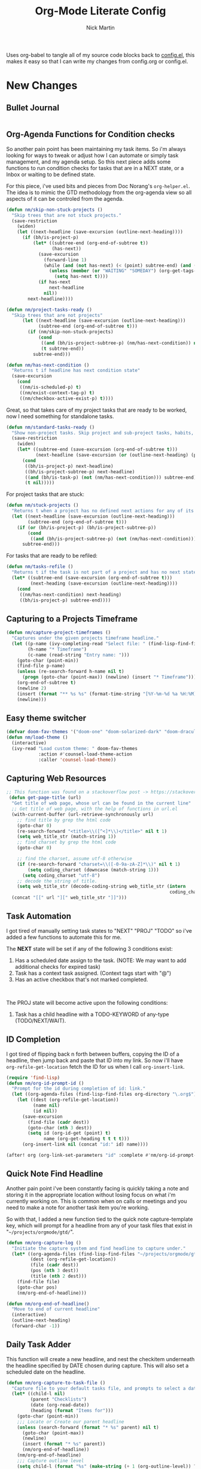 # Created 2021-01-07 Thu 21:59
#+TITLE: Org-Mode Literate Config
#+AUTHOR: Nick Martin
#+EMAIL: nmartin84@gmail.com
#+export_file_name: README

Uses org-babel to tangle all of my source code blocks back to _config.el_, this
makes it easy so that I can write my changes from config.org or config.el.
[[file:attachments/workspace.png]]

* New Changes

** Bullet Journal
#+begin_src emacs-lisp

#+end_src

** Org-Agenda Functions for Condition checks
So another pain point has been maintaining my task items. So i'm always looking
for ways to tweak or adjust how I can automate or simply task management, and my
agenda setup. So this next piece adds some functions to run condition checks for
tasks that are in a NEXT state, or a Inbox or waiting to be defined state.

For this piece, i've used bits and pieces from Doc Norang's ~org-helper.el~. The
idea is to mimic the GTD methodology from the org-agenda view so all aspects of
it can be controled from the agenda.

#+begin_src emacs-lisp
(defun nm/skip-non-stuck-projects ()
  "Skip trees that are not stuck projects."
  (save-restriction
    (widen)
    (let ((next-headline (save-excursion (outline-next-heading))))
      (if (bh/is-project-p)
          (let* ((subtree-end (org-end-of-subtree t))
                 (has-next))
            (save-excursion
              (forward-line 1)
              (while (and (not has-next) (< (point) subtree-end) (and (not (bh/is-project-p)) (nm/has-next-condition)))
                (unless (member (or "WAITING" "SOMEDAY") (org-get-tags-at))
                  (setq has-next t))))
            (if has-next
                next-headline
              nil))
        next-headline))))
#+end_src

#+begin_src emacs-lisp
(defun nm/project-tasks-ready ()
  "Skip trees that are not projects"
      (let ((next-headline (save-excursion (outline-next-heading)))
            (subtree-end (org-end-of-subtree t)))
        (if (nm/skip-non-stuck-projects)
            (cond
             ((and (bh/is-project-subtree-p) (nm/has-next-condition)) nil)
             (t subtree-end))
          subtree-end)))

(defun nm/has-next-condition ()
  "Returns t if headline has next condition state"
  (save-excursion
    (cond
     ((nm/is-scheduled-p) t)
     ((nm/exist-context-tag-p) t)
     ((nm/checkbox-active-exist-p) t))))
#+end_src

Great, so that takes care of my project tasks that are ready to be worked, now I
need something for standalone tasks.
#+begin_src emacs-lisp
(defun nm/standard-tasks-ready ()
  "Show non-project tasks. Skip project and sub-project tasks, habits, and project related tasks."
  (save-restriction
    (widen)
    (let* ((subtree-end (save-excursion (org-end-of-subtree t)))
           (next-headline (save-excursion (or (outline-next-heading) (point-max)))))
      (cond
       ((bh/is-project-p) next-headline)
       ((bh/is-project-subtree-p) next-headline)
       ((and (bh/is-task-p) (not (nm/has-next-condition))) subtree-end)
       (t nil)))))
#+end_src

For project tasks that are stuck:
#+begin_src emacs-lisp
(defun nm/stuck-projects ()
  "Returns t when a project has no defined next actions for any of its subtasks."
  (let ((next-headline (save-excursion (outline-next-heading)))
        (subtree-end (org-end-of-subtree t)))
    (if (or (bh/is-project-p) (bh/is-project-subtree-p))
        (cond
         ((and (bh/is-project-subtree-p) (not (nm/has-next-condition))) nil))
      subtree-end)))
#+end_src

For tasks that are ready to be refiled:
#+begin_src emacs-lisp
(defun nm/tasks-refile ()
  "Returns t if the task is not part of a project and has no next state conditions."
  (let* ((subtree-end (save-excursion (org-end-of-subtree t)))
         (next-heading (save-excursion (outline-next-heading))))
    (cond
     ((nm/has-next-condition) next-heading)
     ((bh/is-project-p) subtree-end))))
#+end_src
** Capturing to a Projects Timeframe
#+begin_src emacs-lisp
(defun nm/capture-project-timeframes ()
  "Captures under the given projects timeframe headline."
  (let ((p-name (ivy-completing-read "Select file: " (find-lisp-find-files "~/projects/orgmode/gtd/" "\.org$")))
        (h-name "* Timeframe")
        (c-name (read-string "Entry name: ")))
    (goto-char (point-min))
    (find-file p-name)
    (unless (re-search-forward h-name nil t)
      (progn (goto-char (point-max)) (newline) (insert "* Timeframe")))
    (org-end-of-subtree t)
    (newline 2)
    (insert (format "** %s %s" (format-time-string "[%Y-%m-%d %a %H:%M]") c-name))
    (newline)))
#+end_src
** Easy theme switcher
#+begin_src emacs-lisp
(defvar doom-fav-themes '("doom-one" "doom-solarized-dark" "doom-dracula" "doom-vibrant" "doom-city-lights" "doom-moonlight" "doom-horizon" "doom-old-hope" "doom-oceanic-next" "doom-monokai-pro" "doom-material" "doom-henna" "doom-gruvbox" "doom-one-light" "doom-gruvbox-light" "doom-solarized-light" "doom-flatwhite" "chocolate"))
(defun nm/load-theme ()
  (interactive)
  (ivy-read "Load custom theme: " doom-fav-themes
            :action #'counsel-load-theme-action
            :caller 'counsel-load-theme))
#+end_src

** Capturing Web Resources
#+begin_src emacs-lisp
;; This function was found on a stackoverflow post -> https://stackoverflow.com/questions/6681407/org-mode-capture-with-sexp
 (defun get-page-title (url)
  "Get title of web page, whose url can be found in the current line"
  ;; Get title of web page, with the help of functions in url.el
  (with-current-buffer (url-retrieve-synchronously url)
    ;; find title by grep the html code
    (goto-char 0)
    (re-search-forward "<title>\\([^<]*\\)</title>" nil t 1)
    (setq web_title_str (match-string 1))
    ;; find charset by grep the html code
    (goto-char 0)

    ;; find the charset, assume utf-8 otherwise
    (if (re-search-forward "charset=\\([-0-9a-zA-Z]*\\)" nil t 1)
        (setq coding_charset (downcase (match-string 1)))
      (setq coding_charset "utf-8")
    ;; decode the string of title.
    (setq web_title_str (decode-coding-string web_title_str (intern
                                                             coding_charset))))
  (concat "[[" url "][" web_title_str "]]")))
#+end_src
** Task Automation
I got tired of manually setting task states to "NEXT" "PROJ" "TODO" so i've
added a few functions to automate this for me.

The *NEXT* state will be set if any of the following 3 conditions exist:
1. Has a scheduled date assign to the task. (NOTE: We may want to add additional checks for expired task)
2. Task has a context task assigned. (Context tags start with "@")
3. Has an active checkbox that's not marked completed. \\
[[file:attachments/next-states.gif]] \\
[[file:attachments/context-tags.gif]]

The PROJ state will become active upon the following conditions:
1. Task has a child headline with a TODO-KEYWORD of any-type (TODO/NEXT/WAIT). \\
[[file:attachments/projects.gif]]

** ID Completion
I got tired of flipping back n forth between buffers, copying the ID of a
headline, then jump back and paste that ID into my link. So now i'll have
~org-refile-get-location~ fetch the ID for us when I call ~org-insert-link~.

#+begin_src emacs-lisp
(require 'find-lisp)
(defun nm/org-id-prompt-id ()
  "Prompt for the id during completion of id: link."
  (let ((org-agenda-files (find-lisp-find-files org-directory "\.org$")))
    (let ((dest (org-refile-get-location))
          (name nil)
          (id nil))
      (save-excursion
        (find-file (cadr dest))
        (goto-char (nth 3 dest))
        (setq id (org-id-get (point) t)
              name (org-get-heading t t t t)))
      (org-insert-link nil (concat "id:" id) name))))

(after! org (org-link-set-parameters "id" :complete #'nm/org-id-prompt-id))
#+end_src

** Quick Note Find Headline
Another pain point i've been constantly facing is quickly taking a note and
storing it in the appropriate location without losing focus on what i'm
currently working on. This is common when on calls or meetings and you need to
make a note for another task item you're working.

So with that, I added a new function tied to the quick note capture-template
key, which will prompt for a headline from any of your task files that exist in
"~~/projects/orgmode/gtd/~".

#+begin_src emacs-lisp
(defun nm/org-capture-log ()
  "Initiate the capture system and find headline to capture under."
  (let* ((org-agenda-files (find-lisp-find-files "~/projects/orgmode/gtd/" "\.org$"))
         (dest (org-refile-get-location))
         (file (cadr dest))
         (pos (nth 3 dest))
         (title (nth 2 dest)))
    (find-file file)
    (goto-char pos)
    (nm/org-end-of-headline)))

(defun nm/org-end-of-headline()
  "Move to end of current headline"
  (interactive)
  (outline-next-heading)
  (forward-char -1))
#+end_src

** Daily Task Adder
This function will create a new headline, and nest the checkitem underneath the
headline specified by DATE chosen during capture. This will also set a scheduled
date on the headline.
#+begin_src emacs-lisp
(defun nm/org-capture-to-task-file ()
  "Capture file to your default tasks file, and prompts to select a date where to file the task file to."
  (let* ((child-l nil)
         (parent "Checklists")
         (date (org-read-date))
         (heading (format "Items for")))
    (goto-char (point-min))
    ;;; Locate or Create our parent headline
    (unless (search-forward (format "* %s" parent) nil t)
      (goto-char (point-max))
      (newline)
      (insert (format "* %s" parent))
      (nm/org-end-of-headline))
    (nm/org-end-of-headline)
    ;;; Capture outline level
    (setq child-l (format "%s" (make-string (+ 1 (org-outline-level)) ?*)))
    ;;; Next we locate or create our subheading using the date string passed by the user.
    (let* ((end (save-excursion (org-end-of-subtree t nil))))
      (unless (re-search-forward (format "%s %s %s" child-l heading date) end t)
        (newline 2)
        (insert (format "%s %s %s %s" child-l heading date "[/]"))))))
#+end_src

** Orgmode Formating
Eventually this will turn into a suite of functions that will clean-up the
formatting of any org-mode document, and standardize to a common format that is
believed to be standardized by the community. Reddit post will come eventually
to discuss, and a link will be updated in this section when that comes.

#+begin_src emacs-lisp
(defun nm/add-newline-between-headlines ()
  ""
  (when (equal major-mode 'org-mode)
    (unless (org-at-heading-p)
      (org-back-to-heading))
    (nm/org-end-of-headline)
    (if (not (org--line-empty-p 1))
        (newline))))

(defun nm/add-space-end-of-line ()
  "If N-1 at end of heading is #+end_src then insert blank character on last line."
  (interactive)
  (when (equal major-mode 'org-mode)
    (unless (org-at-heading-p)
      (org-back-to-heading))
    (nm/org-end-of-headline)
    (next-line -1)
    (if (org-looking-at-p "^#\\+end_src$")
        (progn (next-line 1) (insert " ")))))

(defun nm/newlines-between-headlines ()
  "Uses the org-map-entries function to scan through a buffer's
   contents and ensure newlines are inserted between headlines"
  (interactive)
  (org-map-entries #'nm/add-newline-between-headlines t 'file))

(add-hook 'org-insert-heading-hook #'nm/newlines-between-headlines)
#+end_src

** Journal Capture Template
I need a way to make a dynamic template that will let me capture various types
of information: meeting notes, calls, conversations, things i'm working on,
etc.. Eventually this function will contain several mini templates inside of it
that are called when initiated.
#+begin_src emacs-lisp
(defun nm/capture-to-journal ()
  "When org-capture-template is initiated, it creates the respected headline structure."
  (let ((file "~/projects/orgmode/gtd/journal.org")
        (parent nil)
        (child nil))
    (unless (file-exists-p file)
      (with-temp-buffer (write-file file)))
    (find-file file)
    (goto-char (point-min))
    ;; Search for headline, or else create it.
    (unless (re-search-forward "* Journal" nil t)
      (progn (goto-char (point-max)) (newline) (insert "* Journal")))
    (unless (re-search-forward (format "** %s" (format-time-string "%b '%y")) (save-excursion (org-end-of-subtree)) t)
      (progn (org-end-of-subtree t) (newline) (insert (format "** %s" (format-time-string "%b '%y")))))))
#+end_src

** Setting up my productivity layout
#+begin_src emacs-lisp
(defun nm/setup-productive-windows (arg1 arg2)
  "Delete all other windows, and setup our ORGMODE production window layout."
  (interactive)
  (progn
    (delete-other-windows)
    (progn
      (find-file arg1))
    (progn
      (split-window-right)
      (evil-window-right 1)
      (org-agenda nil "n"))
    (progn
      (split-window)
      (evil-window-down 1)
      (find-file arg2)
      (goto-char 1)
      (re-search-forward (format "*+\s\\w+\sTasks\sfor\s%s" (format-time-string "%Y-%m-%d")))
      (org-tree-to-indirect-buffer))))

(defun nm/productive-window ()
  "Setup"
  (interactive)
  (nm/setup-productive-windows "~/projects/orgmode/gtd/next.org" "~/projects/orgmode/gtd/tasks.org"))

(map! :after org
      :map org-mode-map
      :leader
      :prefix ("TAB" . "workspace")
      :desc "Load ORGMODE Setup" "," #'nm/productive-window)
#+end_src

** Return Indirect Buffer
#+begin_src emacs-lisp
(defun nm/get-headlines-org-files (arg &optional indirect)
  "Searches org-directory for headline and returns results to indirect buffer
   ARG being a directory to search and optional INDIRECT should return t if you
   want results returned to an indirect buffer."
  (interactive)
  (let* ((org-agenda-files (find-lisp-find-files arg "\.org$"))
         (org-refile-use-outline-path 'file)
         (org-refile-history nil)
         (dest (org-refile-get-location))
         (buffer nil)
         (first (frame-first-window)))
    (save-excursion
      (if (eq first (next-window first))
          (progn (evil-window-vsplit) (evil-window-right 1))
        (other-window 1))
      (find-file (cadr dest))
      (goto-char (nth 3 dest))
      (if indirect
          (org-tree-to-indirect-buffer)
        nil))))

(defun nm/search-headlines-org-directory ()
  "Search the ORG-DIRECTORY, prompting user for headline and returns its results to indirect buffer."
  (interactive)
  (nm/get-headlines-org-files "~/projects/orgmode/"))

(defun nm/search-headlines-org-tasks-directory ()
  "Search the GTD folder, prompting user for headline and returns its results to indirect buffer."
  (interactive)
  (nm/get-headlines-org-files "~/projects/orgmode/gtd/"))

(map! :after org
      :map org-mode-map
      :leader
      :prefix ("s" . "search")
      :desc "Outline Org-Directory" "c" #'nm/search-headlines-org-directory
      :desc "Outline GTD directory" "!" #'nm/search-headlines-org-tasks-directory)
#+end_src

* Requirements
These are some items that are required outside of the normal DOOM EMACS
installation, before you can use this config. The idea here is to keep this
minimum so as much of this is close to regular DOOM EMACS.
1. *SQLITE3 Installation*: You will need to install sqlite3, typicalled installed via your package manager as ~sudo apt install sqlite3~
2. I use a few different monospace fonts: [[https://input.fontbureau.com/download/][Input]], [[http://sourceforge.net/projects/dejavu/files/dejavu/2.37/dejavu-fonts-ttf-2.37.tar.bz2][DejaVu]], [[https://github.com/tonsky/FiraCode][FiraCode]], [[https://google.com/search?q=IBM Plex Mono font Download][IBM Plex Mono]] and [[https://google.com/search?q=Roboto Mono Font Download][Roboto Mono]].

* Initial-Settings

These are some of the deafult settings that I like to get out of the way. This covers some basic things like my user profile name, email address and what information I like to dispaly in the modeline.
#+begin_src emacs-lisp
(setq user-full-name "Nick Martin"
      user-mail-address "nmartin84@gmail.com")

(display-time-mode 1)
(setq display-time-day-and-date t)
#+end_src

Next up, sometimes file changes are made outside of emacs, so if we detect changes I would like emacs to refert the buffer with those new changes. Also I like to have a bit more control in my undo actions and step through each change.

#+begin_src emacs-lisp
(global-auto-revert-mode 1)
(setq undo-limit 80000000
      evil-want-fine-undo t
      auto-save-default nil
      inhibit-compacting-font-caches t)
(whitespace-mode -1)

(setq-default
 delete-by-moving-to-trash t
 tab-width 4
 uniquify-buffer-name-style 'forward
 window-combination-resize t
 x-stretch-cursor nil)
#+end_src

Additional key bindings
#+begin_src emacs-lisp
(bind-key "<f6>" #'link-hint-copy-link)
(bind-key "<f12>" #'org-cycle-agenda-files)
(map! :after org
      :map org-mode-map
      :leader
      :desc "Move up window" "<up>" #'evil-window-up
      :desc "Move down window" "<down>" #'evil-window-down
      :desc "Move left window" "<left>" #'evil-window-left
      :desc "Move right window" "<right>" #'evil-window-right
      :prefix ("s" . "+search")
      :desc "Outline" "o" #'counsel-outline
      :desc "Counsel ripgrep" "d" #'counsel-rg
      :desc "Swiper All" "@" #'swiper-all
      :desc "Rifle Buffer" "b" #'helm-org-rifle-current-buffer
      :desc "Rifle Agenda Files" "a" #'helm-org-rifle-agenda-files
      :desc "Rifle Project Files" "#" #'helm-org-rifle-project-files
      :desc "Rifle Other Project(s)" "$" #'helm-org-rifle-other-files
      :prefix ("l" . "+links")
      "o" #'org-open-at-point
      "g" #'eos/org-add-ids-to-headlines-in-file)

(map! :after org-agenda
      :map org-agenda-mode-map
      :localleader
      :desc "Filter" "f" #'org-agenda-filter)
#+end_src

If I ever use terminal mode, these are some settings i'll want to set to increase the quality of life when working from my terminal window.
#+begin_src emacs-lisp
(when (equal (window-system) nil)
  (and
   (bind-key "C-<down>" #'+org/insert-item-below)
   (setq doom-theme nil)
   (setq doom-font (font-spec :family "Roboto Mono" :size 20))))
#+end_src

Now I add my default folders and files that I want emacs/org-mode to use:
#+begin_src emacs-lisp
(setq diary-file "~/projects/orgmode/diary.org")
(setq org-directory "~/projects/orgmode/")
(setq projectile-project-search-path "~/projects/")
#+end_src

Next we configure popup-rules and default fonts.
#+begin_src emacs-lisp
(setq doom-theme 'doom-moonlight)

(after! org (set-popup-rule! "^\\*lsp-help" :side 'bottom :size .30 :select t)
  (set-popup-rule! "*helm*" :side 'right :size .30 :select t)
  (set-popup-rule! "*Org QL View:*" :side 'right :size .25 :select t)
  (set-popup-rule! "*Capture*" :side 'left :size .30 :select t)
  (set-popup-rule! "*eww*" :side 'right :size .50 :select t)
  (set-popup-rule! "*CAPTURE-*" :side 'left :size .30 :select t))
  ;(set-popup-rule! "*Org Agenda*" :side 'right :size .30 :select t))

(require 'all-the-icons)

(setq inhibit-compacting-font-caches t)

(setq doom-font (font-spec :family "Roboto Mono" :size 20)
      doom-big-font (font-spec :family "Roboto Mono" :size 32)
      doom-variable-pitch-font (font-spec :family "Roboto Mono" :size 20)
      doom-serif-font (font-spec :family "IBM Plex Mono" :weight 'light))

(add-hook! 'org-mode-hook #'+org-pretty-mode #'mixed-pitch-mode)

(custom-set-faces!
  '(outline-1 :weight extra-bold :height 1.25)
  '(outline-2 :weight bold :height 1.15)
  '(outline-3 :weight bold :height 1.12)
  '(outline-4 :weight semi-bold :height 1.09)
  '(outline-5 :weight semi-bold :height 1.06)
  '(outline-6 :weight semi-bold :height 1.03)
  '(outline-8 :weight semi-bold)
  '(outline-9 :weight semi-bold))

(after! org
  (custom-set-faces!
    '(org-document-title :height 1.2)))

;; (when (equal system-type 'gnu/linux)
;;   (setq doom-font (font-spec :family "JetBrains Mono" :size 20 :weight 'normal)
;;         doom-big-font (font-spec :family "JetBrains Mono" :size 22 :weight 'normal)))
;; (when (equal system-type 'windows-nt)
;;   (setq doom-font (font-spec :family "InputMono" :size 18)
;;         doom-big-font (font-spec :family "InputMono" :size 22)))
#+end_src

* Org-Mode
Here we add any requirements before org-mode starts to load. Some key notes here to make note of:
1. org-image-actual-width will use the function to try and set the image size to a % of your display's width.
2. hl-todo-mode enabled for ORGMODE. All of my notes are stored under my parent org-directory along with my GTD tasks, but I don't necesarily like to add tasks to my notes files, or see them appear in my org-agenda. So instead I add the keywords where I need to make a note, or something I need to follow-up on and use the magit-todos-list to see what follow-up items I have to complete.

NOTE [2021-01-03 Sun]  - i'm going to try swapping log notes going after drawers to see how I like it...

#+begin_src emacs-lisp
(require 'org-habit)
(require 'org-id)
(require 'org-checklist)
(after! org (setq org-archive-location "~/projects/orgmode/gtd/archives.org::* %s"
                  ;org-image-actual-width (truncate (* (display-pixel-width) 0.15))
                  org-link-file-path-type 'relative
                  org-log-state-notes-insert-after-drawers t
                  org-catch-invisible-edits 'error
                  org-refile-targets '((nil :maxlevel . 9)
                                       (org-agenda-files :maxlevel . 4))
                  org-refile-use-outline-path 'buffer-name
                  org-outline-path-complete-in-steps nil
                  org-refile-allow-creating-parent-nodes 'confirm
                  org-startup-indented 'indent
                  org-insert-heading-respect-content t
                  org-startup-folded 'content
                  org-src-tab-acts-natively t
                  org-list-allow-alphabetical nil))

(add-hook 'org-mode-hook 'auto-fill-mode)
;(add-hook 'org-mode-hook 'hl-todo-mode)
(add-hook 'org-mode-hook (lambda () (display-line-numbers-mode -1)))
#+end_src

** Capture Templates
What templates do I need available for quick capture of information?
1. Tasks
2. Checklists
3. Bullet Journal
4. Journal
5. Notes
6. Web Resources

Task items can be a few different things, and there's the whole GTD which i'm
trying my bestest to follow. Sometimes I may have a task item that I simply need
to remind myself to complete, and just need to check it off a list acknowledging
i've completed it and other times I need an actual task item to capture and
track data in.

#+begin_src emacs-lisp
(setq org-capture-templates '(("c" " checklist")
                              ("g" " gtd")
                              ("b" " bullet journal")
                              ("n" " notes")
                              ("r" " resources")))

(push '("cs" " simple checklist" checkitem (file+olp "~/projects/orgmode/gtd/tasks.org" "Checklists") "- [ ] %?") org-capture-templates)
(push '("cd" " checklist [date]" checkitem (file+function "~/projects/orgmode/gtd/tasks.org" nm/org-capture-to-task-file) "- [ ] %?") org-capture-templates)

(push '("gs" " simple task" entry (file+olp "~/projects/orgmode/gtd/tasks.org" "Inbox") "* REFILE %^{task} %^g\n:PROPERTIES:\n:CREATED: %U\n:END:\n") org-capture-templates)
(push '("gk" " task [kill-ring]" entry (file+olp "~/projects/orgmode/gtd/tasks.org" "Inbox") "* REFILE %^{task} %^g\n:PROPERTIES:\n:CREATED: %U\n:END:\n%c") org-capture-templates)
(push '("gg" " task with goal" entry (file+olp "~/projects/orgmode/gtd/tasks.org" "Inbox") "* REFILE %^{task}%^{GOAL}p %^g\n:PROPERTIES:\n:CREATED: %U\n:END:\n") org-capture-templates)

(push '("bt" " bullet task" entry (file+olp "~/projects/orgmode/gtd/tasks.org" "Inbox") "* REFILE %^{task} %^g\n:PROPERTIES:\n:CREATED: %U\n:END:\n*Notes:* \n\n*Task Items:* \n") org-capture-templates)

(push '("nj" " journal" entry (function nm/capture-to-journal) "* %^{entry}\n:PROPERTIES:\n:CREATED: %U\n:END:\n%?") org-capture-templates)
(push '("na" " append" plain (function nm/org-capture-log) "#+caption: recap of \"%^{summary}\" on [%<%Y-%m-%d %a %H:%M>]\n%?" :empty-lines-before 1 :empty-lines-after 1) org-capture-templates)

(push '("rr" " research literature" entry (file+function "~/projects/orgmode/gtd/websources.org" nm/enter-headline-websources) "* READ %(get-page-title (current-kill 0))") org-capture-templates)
#+end_src

#+begin_src emacs-lisp
(defun nm/enter-headline-websources ()
  "This is a simple function for the purposes when using org-capture to add my entries to a custom Headline, and if URL is not in clipboard it'll return an error and cancel the capture process."
  (let* ((file "~/projects/orgmode/gtd/websources.org")
         (headline (read-string "Headline? ")))
    (progn
      (nm/check-headline-exist file headline)
      (goto-char (point-min))
      (re-search-forward (format "^\*+\s%s" (upcase headline))))))

(defun nm/check-headline-exist (file-arg headline-arg)
  "This function will check if HEADLINE-ARG exists in FILE-ARG, and if not it creates the headline."
  (save-excursion (find-file file-arg) (goto-char (point-min))
                  (unless (re-search-forward (format "* %s" (upcase headline-arg)) nil t)
                    (goto-char (point-max)) (insert (format "* %s" (upcase headline-arg))) (org-set-property "CATEGORY" (downcase headline-arg)))) t)
#+end_src

#+begin_src emacs-lisp
(push '("p" " projects") org-capture-templates)
(push '("pt" " new timeframe" entry (function nm/capture-project-timeframes)
        "%?") org-capture-templates)
#+end_src

** Clock Settings
#+begin_src emacs-lisp
(after! org (setq org-clock-continuously t)) ; Will fill in gaps between the last and current clocked-in task.
#+end_src

** Default Tags
I don't like to shift my eyes back n forth when i'm scanning data, so I keep my
columns one space after the headline.
#+begin_src emacs-lisp
(setq org-tags-column 0)
#+end_src

I like to keep a list of predefined context tags, this helps speed the
assignment process up and also keep things consistent.
#+begin_src emacs-lisp
(setq org-tag-alist '(("@home")
                      ("@computer")
                      ("@email")
                      ("@call")
                      ("@brainstorm")
                      ("@write")
                      ("@read")
                      ("@code")
                      ("@research")
                      ("@purchase")
                      ("@payment")
                      ("@place")))
#+end_src

I also like to use tags to specify when a task is one of the following:
~delegated, waiting, someday, remember~.
#+begin_src emacs-lisp
(push '("delegated") org-tag-alist)
(push '("waiting") org-tag-alist)
(push '("someday") org-tag-alist)
(push '("remember") org-tag-alist)
#+end_src

** Export Settings
#+begin_src emacs-lisp
(after! org (setq org-html-head-include-scripts t
                  org-export-with-toc t
                  org-export-with-author t
                  org-export-headline-levels 4
                  org-export-with-drawers nil
                  org-export-with-email t
                  org-export-with-footnotes t
                  org-export-with-sub-superscripts nil
                  org-export-with-latex t
                  org-export-with-section-numbers nil
                  org-export-with-properties nil
                  org-export-with-smart-quotes t
                  org-export-backends '(pdf ascii html latex odt md pandoc)))
#+end_src

Embed images into the exported HTML files.
#+begin_src emacs-lisp
(defun replace-in-string (what with in)
  (replace-regexp-in-string (regexp-quote what) with in nil 'literal))

(defun org-html--format-image (source attributes info)
  (progn
    (setq source (replace-in-string "%20" " " source))
    (format "<img src=\"data:image/%s;base64,%s\"%s />"
            (or (file-name-extension source) "")
            (base64-encode-string
             (with-temp-buffer
               (insert-file-contents-literally source)
              (buffer-string)))
            (file-name-nondirectory source))))
#+end_src

** Keywords
After much feedback and discussing with other users, I decided to simplify the
keyword list to make it simple. Defining a project will now focus on the tag
word *:project:* so that all child task are treated as part of the project.
| Keyword | Description                                                  |
|---------+--------------------------------------------------------------|
| \TODO   | Task has actionable items defined and ready to be worked.    |
| HOLD    | Has actionable items, but is on hold due to various reasons. |
| NEXT    | Is ready to be worked and should be worked on soon.          |
| DONE    | Task is completed and closed.                                |
| KILL    | Abandoned or terminated.                                     |

#+begin_src emacs-lisp
(custom-declare-face '+org-todo-next '((t (:inherit (bold font-lock-constant-face org-todo)))) "")
(custom-declare-face '+org-todo-project '((t (:inherit (bold font-lock-doc-face org-todo)))) "")
(custom-declare-face '+org-todo-onhold  '((t (:inherit (bold warning org-todo)))) "")
(custom-declare-face '+org-todo-next '((t (:inherit (bold font-lock-keyword-face org-todo)))) "")
(custom-declare-face 'org-checkbox-statistics-todo '((t (:inherit (bold font-lock-constant-face org-todo)))) "")

  (setq org-todo-keywords
        '((sequence
           "TODO(t)"  ; A task that needs doing & is ready to do.
           "READ(R)" ; Task item that needs to be read.
           "NEXT(n)" ; Task items that are ready to be worked.
           "REFILE(r)" ; Signifies a new task that needs to be categorized and bucketed.
           "PROJ(p)"  ; Project with multiple task items.
           "WAIT(w)"  ; Something external is holding up this task.
           "|"
           "DONE(d)"  ; Task successfully completed.
           "KILL(k)")) ; Task was cancelled, aborted or is no longer applicable.
        org-todo-keyword-faces
        '(("WAIT" . +org-todo-onhold)
          ("NEXT" . +org-todo-next)
          ("READ" . +org-todo-active)
          ("REFILE" . +org-todo-onhold)
          ("PROJ" . +org-todo-project)
          ("TODO" . +org-todo-active)))
#+end_src

** Loading agenda settings
#+begin_src emacs-lisp
(after! org (setq org-agenda-diary-file "~/projects/orgmode/diary.org"
                  org-agenda-dim-blocked-tasks t ; grays out task items that are blocked by another task (EG: Projects with subtasks)
                  org-agenda-use-time-grid nil
                  org-agenda-tags-column 0
;                  org-agenda-hide-tags-regexp "\\w+" ; Hides tags in agenda-view
                  org-agenda-compact-blocks nil
                  org-agenda-block-separator " "
                  org-agenda-skip-scheduled-if-done t
                  org-agenda-skip-deadline-if-done t
                  org-agenda-window-setup 'current-window
                  org-enforce-todo-checkbox-dependencies nil ; This has funny behavior, when t and you try changing a value on the parent task, it can lead to Emacs freezing up. TODO See if we can fix the freezing behavior when making changes in org-agenda-mode.
                  org-enforce-todo-dependencies t
                  org-habit-show-habits t))

(after! org (setq org-agenda-files (append (file-expand-wildcards "~/projects/orgmode/gtd/*.org") (file-expand-wildcards "~/projects/orgmode/gtd/*/*.org"))))
#+end_src

** Logging and Drawers
Next, we like to keep a history of our activity of a task so we *track* when
changes occur, and we also keep our notes logged in *their own drawer*. Optionally
you can also add the following in-buffer settings to override the
=org-log-into-drawer= function. ~#+STARTUP: logdrawer~ or ~#+STARTUP: nologdrawer~
#+begin_src emacs-lisp
(after! org (setq org-log-into-drawer t
                  org-log-done 'time
                  org-log-repeat 'time
                  org-log-redeadline 'note
                  org-log-reschedule 'note))
#+end_src

** Looks and Feels
Here we change some of the things how org-mode looks and feels, some options
available are:
- org-ellipsis ="▼, ↴, ⬎, ⤷,…, and ⋱."=
- org-superstar-headline-bullets-list ="◉" "●" "○" "∴" "•"=
#+begin_src emacs-lisp
(after! org (setq org-hide-emphasis-markers t
                  org-hide-leading-stars t
                  org-list-demote-modify-bullet '(("+" . "-") ("1." . "a.") ("-" . "+"))))

(when (require 'org-superstar nil 'noerror)
  (setq org-superstar-headline-bullets-list '("#")
        org-superstar-item-bullet-alist nil))

(when (require 'org-fancy-priorities nil 'noerror)
  (setq org-fancy-priorities-list '("⚑" "❗" "⬆")))
#+end_src

** Properties
I like to have properties inherited from their parent.
#+begin_src emacs-lisp
(after! org (setq org-use-property-inheritance t))
#+end_src

** Publishing
REVIEW do we need to re-define our publish settings for the ROAM directory?
#+begin_src emacs-lisp
(after! org (setq org-publish-project-alist
                  '(("attachments"
                     :base-directory "~/projects/orgmode/"
                     :recursive t
                     :base-extension "jpg\\|jpeg\\|png\\|pdf\\|css"
                     :publishing-directory "~/publish_html"
                     :publishing-function org-publish-attachment)
                    ("Markdown-to-Orgmode"
                     :base-directory "~/projects/notes/"
                     :publishing-directory "~/projects/notes-md-to-org/"
                     :base-extension "md"
                     :recursive t
                     :publishing-function org-md-publish-to-org)
                    ("notes"
                     :base-directory "~/projects/orgmode/notes/"
                     :publishing-directory "~/nmartin84.github.io"
                     :section-numbers nil
                     :base-extension "org"
                     :with-properties nil
                     :with-drawers (not "LOGBOOK")
                     :with-timestamps active
                     :recursive t
                     :exclude "journal/.*"
                     :auto-sitemap t
                     :sitemap-filename "index.html"
                     :publishing-function org-html-publish-to-html
                     :html-head "<link rel=\"stylesheet\" href=\"https://raw.githack.com/nmartin84/raw-files/master/htmlpro.css\" type=\"text/css\"/>"
;                     :html-head "<link rel=\"stylesheet\" href=\"https://codepen.io/nmartin84/pen/RwPzMPe.css\" type=\"text/css\"/>"
;                     :html-head-extra "<style type=text/css>body{ max-width:80%;  }</style>"
                     :html-link-up "../"
                     :with-email t
                     :html-link-up "../../index.html"
                     :auto-preamble t
                     :with-toc t)
                    ("myprojectweb" :components("attachments" "notes" "ROAM")))))
#+end_src

* Module Settings

** company mode
#+begin_src emacs-lisp
(after! org
  (set-company-backend! 'org-mode '(company-yasnippet company-elisp))
  (setq company-idle-delay 0.25))
#+end_src

** DEFT
When this variable is set to ~t~ your deft directory will be updated to your projectile-project root's folder when switching projects, and the deft buffer's contents will be refreshed.
#+begin_src emacs-lisp
(setq deft-use-projectile-projects t)
(defun zyro/deft-update-directory ()
  "Updates deft directory to current projectile's project root folder and updates the deft buffer."
  (interactive)
  (if (projectile-project-p)
      (setq deft-directory (expand-file-name (doom-project-root)))))
(when deft-use-projectile-projects
  (add-hook 'projectile-after-switch-project-hook 'zyro/deft-update-directory)
  (add-hook 'projectile-after-switch-project-hook 'deft-refresh))
#+end_src

Configuring DEFT default settings
#+begin_src emacs-lisp
(use-package deft
  :bind (("<f8>" . deft))
  :commands (deft deft-open-file deft-new-file-named)
  :config
  (setq deft-directory "~/projects/orgmode/"
        deft-auto-save-interval 0
        deft-recursive t
        deft-current-sort-method 'title
        deft-extensions '("md" "txt" "org")
        deft-use-filter-string-for-filename t
        deft-use-filename-as-title nil
        deft-markdown-mode-title-level 1
        deft-file-naming-rules '((nospace . "-"))))

(defun my-deft/strip-quotes (str)
  (cond ((string-match "\"\\(.+\\)\"" str) (match-string 1 str))
        ((string-match "'\\(.+\\)'" str) (match-string 1 str))
        (t str)))

(defun my-deft/parse-title-from-front-matter-data (str)
  (if (string-match "^title: \\(.+\\)" str)
      (let* ((title-text (my-deft/strip-quotes (match-string 1 str)))
             (is-draft (string-match "^draft: true" str)))
        (concat (if is-draft "[DRAFT] " "") title-text))))

(defun my-deft/deft-file-relative-directory (filename)
  (file-name-directory (file-relative-name filename deft-directory)))

(defun my-deft/title-prefix-from-file-name (filename)
  (let ((reldir (my-deft/deft-file-relative-directory filename)))
    (if reldir
        (concat (directory-file-name reldir) " > "))))

(defun my-deft/parse-title-with-directory-prepended (orig &rest args)
  (let ((str (nth 1 args))
        (filename (car args)))
    (concat
      (my-deft/title-prefix-from-file-name filename)
      (let ((nondir (file-name-nondirectory filename)))
        (if (or (string-prefix-p "README" nondir)
                (string-suffix-p ".txt" filename))
            nondir
          (if (string-prefix-p "---\n" str)
              (my-deft/parse-title-from-front-matter-data
               (car (split-string (substring str 4) "\n---\n")))
            (apply orig args)))))))

(provide 'my-deft-title)

(advice-add 'deft-parse-title :around #'my-deft/parse-title-with-directory-prepended)
#+end_src

** Elfeed
#+begin_src emacs-lisp
(use-package elfeed-org
  :defer
  :config
  (setq rmh-elfeed-org-files (list "~/projects/orgmode/elfeed.org")))
(use-package elfeed
  :defer
  :config
  (setq elfeed-db-directory "~/.elfeed/"))

;; (require 'elfeed-org)
;; (elfeed-org)
;; (setq elfeed-db-directory "~/.elfeed/")
;; (setq rmh-elfeed-org-files (list "~/.elfeed/elfeed.org"))
#+end_src

** Graphs and Chart Modules
Eventually I would like to have org-mind-map generating charts like Sacha's [[https://pages.sachachua.com/evil-plans/][evil-plans]].
#+begin_src emacs-lisp
(after! org (setq org-ditaa-jar-path "~/.emacs.d/.local/straight/repos/org-mode/contrib/scripts/ditaa.jar"))

(use-package gnuplot
  :defer
  :config
  (setq gnuplot-program "gnuplot"))

; MERMAID
(use-package mermaid-mode
  :defer
  :config
  (setq mermaid-mmdc-location "/node_modules/.bin/mmdc"
        ob-mermaid-cli-path "/node-modules/.bin/mmdc"))

; PLANTUML
(use-package ob-plantuml
  :ensure nil
  :commands
  (org-babel-execute:plantuml)
  :defer
  :config
  (setq plantuml-jar-path (expand-file-name "~/.doom.d/plantuml.jar")))
#+end_src

** Journal
#+begin_src emacs-lisp
(after! org (setq org-journal-dir "~/projects/orgmode/gtd/journal/"
                  org-journal-enable-agenda-integration t
                  org-journal-file-type 'monthly
                  org-journal-carryover-items "TODO=\"TODO\"|TODO=\"NEXT\"|TODO=\"PROJ\"|TODO=\"STRT\"|TODO=\"WAIT\"|TODO=\"HOLD\""))
#+end_src

** Org-Rifle
#+begin_src emacs-lisp
(use-package helm-org-rifle
  :after (helm org)
  :preface
  (autoload 'helm-org-rifle-wiki "helm-org-rifle")
  :config
  (add-to-list 'helm-org-rifle-actions '("Insert link" . helm-org-rifle--insert-link) t)
  (add-to-list 'helm-org-rifle-actions '("Store link" . helm-org-rifle--store-link) t)
  (defun helm-org-rifle--store-link (candidate &optional use-custom-id)
    "Store a link to CANDIDATE."
    (-let (((buffer . pos) candidate))
      (with-current-buffer buffer
        (org-with-wide-buffer
         (goto-char pos)
         (when (and use-custom-id
                    (not (org-entry-get nil "CUSTOM_ID")))
           (org-set-property "CUSTOM_ID"
                             (read-string (format "Set CUSTOM_ID for %s: "
                                                  (substring-no-properties
                                                   (org-format-outline-path
                                                    (org-get-outline-path t nil))))
                                          (helm-org-rifle--make-default-custom-id
                                           (nth 4 (org-heading-components))))))
         (call-interactively 'org-store-link)))))

  ;; (defun helm-org-rifle--narrow (candidate)
  ;;   "Go-to and then Narrow Selection"
  ;;   (helm-org-rifle-show-entry candidate)
  ;;   (org-narrow-to-subtree))

  (defun helm-org-rifle--store-link-with-custom-id (candidate)
    "Store a link to CANDIDATE with a custom ID.."
    (helm-org-rifle--store-link candidate 'use-custom-id))

  (defun helm-org-rifle--insert-link (candidate &optional use-custom-id)
    "Insert a link to CANDIDATE."
    (unless (derived-mode-p 'org-mode)
      (user-error "Cannot insert a link into a non-org-mode"))
    (let ((orig-marker (point-marker)))
      (helm-org-rifle--store-link candidate use-custom-id)
      (-let (((dest label) (pop org-stored-links)))
        (org-goto-marker-or-bmk orig-marker)
        (org-insert-link nil dest label)
        (message "Inserted a link to %s" dest))))

  (defun helm-org-rifle--make-default-custom-id (title)
    (downcase (replace-regexp-in-string "[[:space:]]" "-" title)))

  (defun helm-org-rifle--insert-link-with-custom-id (candidate)
    "Insert a link to CANDIDATE with a custom ID."
    (helm-org-rifle--insert-link candidate t))

  (helm-org-rifle-define-command
   "wiki" ()
   "Search in \"~/lib/notes/writing\" and `plain-org-wiki-directory' or create a new wiki entry"
   :sources `(,(helm-build-sync-source "Exact wiki entry"
                 :candidates (plain-org-wiki-files)
                 :action #'plain-org-wiki-find-file)
              ,@(--map (helm-org-rifle-get-source-for-file it) files)
              ,(helm-build-dummy-source "Wiki entry"
                 :action #'plain-org-wiki-find-file))
   :let ((files (let ((directories (list "~/lib/notes/writing"
                                         plain-org-wiki-directory
                                         "~/lib/notes")))
                  (-flatten (--map (f-files it
                                            (lambda (file)
                                              (s-matches? helm-org-rifle-directories-filename-regexp
                                                          (f-filename file))))
                                   directories))))
         (helm-candidate-separator " ")
         (helm-cleanup-hook (lambda ()
                              ;; Close new buffers if enabled
                              (when helm-org-rifle-close-unopened-file-buffers
                                (if (= 0 helm-exit-status)
                                    ;; Candidate selected; close other new buffers
                                    (let ((candidate-source (helm-attr 'name (helm-get-current-source))))
                                      (dolist (source helm-sources)
                                        (unless (or (equal (helm-attr 'name source)
                                                           candidate-source)
                                                    (not (helm-attr 'new-buffer source)))
                                          (kill-buffer (helm-attr 'buffer source)))))
                                  ;; No candidates; close all new buffers
                                  (dolist (source helm-sources)
                                    (when (helm-attr 'new-buffer source)
                                      (kill-buffer (helm-attr 'buffer source))))))))))
  :general
  (:keymaps 'org-mode-map
   "M-s r" #'helm-org-rifle-current-buffer)
  :custom
  (helm-org-rifle-directories-recursive t)
  (helm-org-rifle-show-path t)
  (helm-org-rifle-test-against-path t))

(provide 'setup-helm-org-rifle)
#+end_src

** org-ql
#+begin_src emacs-lisp
(setq org-ql-views '(("Overview: Agenda-like" :buffers-files org-agenda-files :query
                      (and (not (done))
                           (or (habit) (deadline auto) (scheduled :to today) (scheduled :on today)))
                      :sort
                      (date priority todo)
                      :super-groups org-super-agenda-groups :title "Agenda Like")
                     ("Overview: Project Sub-tasks" :buffers-files org-agenda-files
                      :query (and (todo "TODO" "NEXT" "WAIT") (ancestors (todo "PROJ")))
                      :sort nil :narrow nil :super-groups ((:auto-parent t))
                      :title "Overview: Project Sub-tasks")
                     ("Overview: Sub-projects" :buffers-files org-agenda-files
                      :query (and (todo "PROJ") (ancestors (todo "PROJ")))
                      :sort nil :narrow nil
                      :super-groups ((:auto-parent t))
                      :title "Overview: Sub-projects")
                     ("Inbox Bucket" :buffers-files org-agenda-files
                      :query (and (todo "TODO") (not (tags "SOMEDAY")))
                      :sort (date)
                      :narrow nil :super-groups ((:auto-ts t))  :title "Inbox Bucket")
                     ("Recent Items" :buffers-files org-agenda-files
                      :query (and (ts :from -7 :to today) (not (or (todo) (todo "DONE"))))
                      :sort (date)
                      :narrow nil
                      :super-groups ((:auto-ts t))
                      :title "Recent Items")))

(map! :after org
      :map org-mode-map
      :leader
      :prefix ("o" . "open")
      :desc "org-ql" "q" #'org-ql-view)

(bind-key "<f9>" #'org-ql-view)
#+end_src

** Pandoc
#+begin_src emacs-lisp
(setq org-pandoc-options '((standalone . t) (self-contained . t)))
#+end_src

** Reveal
#+begin_src emacs-lisp
(require 'ox-reveal)
(setq org-reveal-root "https://cdn.jsdelivr.net/npm/reveal.js")
(setq org-reveal-title-slide nil)
#+end_src

** ROAM
These are my default ROAM settings
#+begin_src emacs-lisp
(setq org-roam-tag-sources '(prop last-directory))
(setq org-roam-db-location "~/projects/orgmode/roam.db")
(setq org-roam-directory "~/projects/orgmode/")
(setq org-roam-buffer-position 'right)

(use-package company-org-roam
  :ensure t
  ;; You may want to pin in case the version from stable.melpa.org is not working
                                        ; :pin melpa
  :config
  (push 'company-org-roam company-backends))

(setq org-roam-dailies-capture-templates
      '(("d" "daily" plain (function org-roam-capture--get-point) ""
         :immediate-finish t
         :file-name "journal/%<%Y-%m-%d-%a>"
         :head "#+TITLE: %<%Y-%m-%d %a>\n#+STARTUP: content\n\n")))

(setq org-roam-capture-templates
      '(("l" "literature" plain (function org-roam-capture--get-point)
         :file-name "literature/%<%Y%m%d%H%M>-${slug}"
         :head "#+title: ${title}\n#+author: %(concat user-full-name)\n#+email: %(concat user-mail-address)\n#+created: %(format-time-string \"[%Y-%m-%d %H:%M]\")\n#+roam_tags: %^{roam_tags}\n\nsource: \n\n%?"
         :unnarrowed t)
        ("f" "fleeting" plain (function org-roam-capture--get-point)
         :file-name "fleeting/%<%Y%m%d%H%M>-${slug}"
         :head "#+title: ${title}\n#+author: %(concat user-full-name)\n#+email: %(concat user-mail-address)\n#+created: %(format-time-string \"[%Y-%m-%d %H:%M]\")\n\n%?"
         :unnarrowed t)
        ("p" "permanent in nested folder" plain (function org-roam-capture--get-point)
         :file-name "%(read-string \"string: \")/%<%Y%m%d%H%M>-${slug}"
         :head "#+title: ${title}\n#+author: %(concat user-full-name)\n#+email: %(concat user-mail-address)\n#+created: %(format-time-string \"[%Y-%m-%d %H:%M]\")\n#+roam_tags: %(read-string \"tags: \")\n\n"
         :unnarrowed t
         "%?")))

(push '("x" "Projects" plain (function org-roam-capture--get-point)
        :file-name "gtd/projects/%<%Y%m%d%H%M>-${slug}"
        :head "#+title: ${title}\n#+roam_tags: %^{tags}\n\n%?"
        :unnarrowed t) org-roam-capture-templates)
#+end_src
** ROAM Server
#+begin_src emacs-lisp
(use-package org-roam-server
  :ensure t
  :config
  (setq org-roam-server-host "127.0.0.1"
        org-roam-server-port 8070
        org-roam-server-export-inline-images t
        org-roam-server-authenticate nil
        org-roam-server-network-poll nil
        org-roam-server-network-arrows 'from
        org-roam-server-network-label-truncate t
        org-roam-server-network-label-truncate-length 60
        org-roam-server-network-label-wrap-length 20))
#+end_src

** Super Agenda Settings
First we setup a few deafults for the org-agenda buffer:
#+begin_src emacs-lisp
(setq org-super-agenda-mode t
      org-agenda-todo-ignore-scheduled 'future
      org-agenda-tags-todo-honor-ignore-options t
      org-agenda-fontify-priorities t)
#+end_src

This first stage is how I track what's on my list of things to complete.
#+begin_src emacs-lisp
(setq org-agenda-custom-commands nil)
(push '("o" "overview"
        ((agenda ""
                 ((org-agenda-span '1)
                  (org-agenda-files (append (file-expand-wildcards "~/projects/orgmode/gtd/*.org")))
                  (org-agenda-start-day (org-today))))
         (tags-todo "-SOMEDAY-@delegated/+NEXT"
                    ((org-agenda-overriding-header "Next Tasks")
                     (org-agenda-todo-ignore-scheduled t)
                     (org-agenda-todo-ignore-deadlines t)
                     (org-agenda-todo-ignore-with-date t)
                     (org-agenda-sorting-strategy
                      '(category-up))))
         (tags-todo "-SOMEDAY/+READ"
                    ((org-agenda-overriding-header "To Read")
                     (org-agenda-todo-ignore-scheduled t)
                     (org-agenda-todo-ignore-deadlines t)
                     (org-agenda-todo-ignore-with-date t)
                     (org-agenda-sorting-strategy
                      '(category-up))))
         (tags-todo "-@delegated-SOMEDAY/-NEXT-REFILE-READ"
                    ((org-agenda-overriding-header "Other Tasks")
                     (org-agenda-todo-ignore-scheduled t)
                     (org-agenda-todo-ignore-deadlines t)
                     (org-agenda-todo-ignore-with-date t)
                     (org-agenda-sorting-strategy
                      '(category-up)))))) org-agenda-custom-commands)

(push '("g" "goals"
        ((tags-todo "Goal=\"prof-python\"/")
         (tags-todo "Goal=\"prof-datascience\"/"))) org-agenda-custom-commands)

(push '("i" "inbox"
        ((todo "REFILE"
               ((org-tags-match-list-sublevels nil)
                                        ;(org-agenda-skip-function 'nm/tasks-refile)
                (org-agenda-overriding-header "Ready to Refile"))))) org-agenda-custom-commands)

(push '("x" "stuck projects"
        ((tags-todo "-SOMEDAY-@delegated/"
                    ((org-agenda-overriding-header "Stuck Projects")
                     (org-agenda-skip-function 'nm/stuck-projects)
                     (org-tags-match-list-sublevels 'indented)
                     (org-agenda-sorting-strategy
                      '(category-keep)))))) org-agenda-custom-commands)
#+end_src

#+begin_src emacs-lisp
(push '("r" "Research"
        ((todo ""
               ((org-agenda-files (append (file-expand-wildcards "~/projects/orgmode/gtd/literature.org")))
                (org-super-agenda-groups '((:auto-category t))))))) org-agenda-custom-commands)
#+end_src

#+begin_src emacs-lisp
;; (setq org-super-agenda-mode t
;;       org-agenda-todo-ignore-scheduled 'future
;;       org-agenda-tags-todo-honor-ignore-options t
;;       org-agenda-fontify-priorities t)

;; (setq org-agenda-custom-commands
;;       (quote (("N" "Notes" tags "NOTE"
;;                ((org-agenda-overriding-header "Notes")
;;                 (org-tags-match-list-sublevels t)))
;;               ("h" "Habits" tags-todo "STYLE=\"habit\""
;;                ((org-agenda-overriding-header "Habits")
;;                 (org-agenda-sorting-strategy
;;                  '(todo-state-down effort-up category-keep))))
;;               ("n" "Next Actions"
;;                ((agenda ""
;;                         ((org-agenda-span '1)
;;                          (org-agenda-files (append (file-expand-wildcards "~/projects/orgmode/gtd/*.org")))
;;                          (org-agenda-start-day (org-today))))
;;                 (tags-todo "-@delegated/"
;;                            ((org-agenda-overriding-header "Project Tasks")
;;                             (org-agenda-skip-function 'nm/only-show-next-and-skip-non-projects)
;;                             (org-tags-match-list-sublevels 'indented)
;;                             (org-agenda-sorting-strategy
;;                              '(category-up))))
;;                 (tags-todo "-SOMEDAY-@delegated/-TODO-WAIT-PROJ-WATCH"
;;                            ((org-agenda-overriding-header (concat "Standalone Tasks"))
;;                             (org-agenda-skip-function 'nm/skip-project-tasks)
;;                             (org-agenda-todo-ignore-scheduled t)
;;                             (org-agenda-todo-ignore-deadlines t)
;;                             (org-agenda-todo-ignore-with-date t)
;;                             (org-agenda-sorting-strategy '(category-up))))
;;                 (tags-todo "-SOMEDAY/TODO"
;;                            ((org-tags-match-list-sublevels nil)
;;                             (org-agenda-overriding-header "Inbox Bucket")))
;;                 (tags-todo "-@delegated/PROJ"
;;                            ((org-agenda-overriding-header "Projects")
;;                             (org-agenda-skip-function 'bh/skip-non-projects)
;;                             (org-tags-match-list-sublevels 'indented)
;;                             (org-agenda-sorting-strategy
;;                              '(category-keep))))))
;;               ("r" "Review"
;;                ((tags-todo "-CANCELLED/!"
;;                            ((org-agenda-overriding-header "Stuck Projects")
;;                             (org-agenda-skip-function 'bh/skip-non-stuck-projects)
;;                             (org-agenda-sorting-strategy
;;                              '(category-keep))))
;;                 (tags-todo "-SOMEDAY-REFILE-CANCELLED-WAITING-HOLD/!"
;;                            ((org-agenda-overriding-header (concat "Project Subtasks"
;;                                                                   (if bh/hide-scheduled-and-waiting-next-tasks
;;                                                                       ""
;;                                                                     " (including WAITING and SCHEDULED tasks)")))
;;                             (org-agenda-skip-function 'bh/skip-non-project-tasks)
;;                             (org-agenda-todo-ignore-scheduled bh/hide-scheduled-and-waiting-next-tasks)
;;                             (org-agenda-todo-ignore-deadlines bh/hide-scheduled-and-waiting-next-tasks)
;;                             (org-agenda-todo-ignore-with-date bh/hide-scheduled-and-waiting-next-tasks)
;;                             (org-agenda-sorting-strategy
;;                              '(category-keep))))
;;                 (tags-todo "-SOMEDAY/TODO"
;;                            ((org-tags-match-list-sublevels nil)
;;                             (org-agenda-overriding-header "Inbox Bucket")))
;;                 (tags-todo "SOMEDAY/"
;;                            ((org-agenda-overriding-header "Someday Tasks")
;;                             (org-agenda-skip-function 'nm/skip-scheduled)
;;                             (org-tags-match-list-sublevels nil)
;;                             (org-agenda-todo-ignore-scheduled bh/hide-scheduled-and-waiting-next-tasks)
;;                             (org-agenda-todo-ignore-deadlines bh/hide-scheduled-and-waiting-next-tasks))))))))
#+end_src

** Visual Fill Column
#+begin_src emacs-lisp
(setq visual-fill-column 120)
#+end_src

* Custom Functions
#+begin_src emacs-lisp
(load! "org-helpers.el")
(add-to-list 'load-path "~/.emacs.d/site-lisp/emacs-application-framework/")
(require 'eaf)
#+end_src

** Archive keeping Structure
#+begin_src emacs-lisp
(defadvice org-archive-subtree (around fix-hierarchy activate)
  (let* ((fix-archive-p (and (not current-prefix-arg)
                             (not (use-region-p))))
         (location (org-archive--compute-location org-archive-location))
         (afile (car location))
         (offset (if (= 0 (length (cdr location)))
                     1
                   (1+ (string-match "[^*]" (cdr location)))))
         (buffer (or (find-buffer-visiting afile) (find-file-noselect afile))))
    ad-do-it
    (when fix-archive-p
      (with-current-buffer buffer
        (goto-char (point-max))
        (while (> (org-current-level) offset) (org-up-heading-safe))
        (let* ((olpath (org-entry-get (point) "ARCHIVE_OLPATH"))
               (path (and olpath (split-string olpath "/")))
               (level offset)
               tree-text)
          (when olpath
            (org-mark-subtree)
            (setq tree-text (buffer-substring (region-beginning) (region-end)))
            (let (this-command) (org-cut-subtree))
            (goto-char (point-min))
            (save-restriction
              (widen)
              (-each path
                (lambda (heading)
                  (if (re-search-forward
                       (rx-to-string
                        `(: bol (repeat ,level "*") (1+ " ") ,heading)) nil t)
                      (org-narrow-to-subtree)
                    (goto-char (point-max))
                    (unless (looking-at "^")
                      (insert "\n"))
                    (insert (make-string level ?*)
                            " "
                            heading
                            "\n"))
                  (cl-incf level)))
              (widen)
              (org-end-of-subtree t t)
              (org-paste-subtree level tree-text))))))))
#+end_src

** Custom Faces
#+begin_src emacs-lisp
(defface org-logbook-note
  '((t (:foreground "LightSkyBlue")))
  "Face for printr function")

(font-lock-add-keywords
 'org-mode
 '(("\\w+\s\\w+\s\\w+\s\\[\\w+-\\w+-\\w+\s\\w+\s\\w+:\\w+\\] \\\\\\\\" . 'org-logbook-note )))
#+end_src

** Clarify Tasks
Clarify task will take a list of property fields and pass them to ~nm/org-clarify-task-properties~ to update task items which are missing those property fields.
#+begin_src emacs-lisp
(defun nm/org-get-headline-property (arg)
  "Extract property from headline and return results."
  (interactive)
  (org-entry-get nil arg t))

(defun nm/org-get-headline-properties ()
  "Get headline properties for ARG."
  (org-back-to-heading)
  (org-element-at-point))

(defun nm/org-get-headline-title ()
  "Get headline title from current headline."
  (interactive)
  (org-element-property :title (nm/org-get-headline-properties)))

;;;;;;;;;;;;--------[ Clarify Task Properties ]----------;;;;;;;;;;;;;

(defun nm/org-clarify-metadata ()
  "Runs the clarify-task-metadata function with ARG being a list of property values." ; TODO work on this function and add some meaning to it.
  (interactive)
  (nm/org-clarify-task-properties org-tasks-properties-metadata))

(load! "org-task-automation.el")

(map! :after org
      :map org-mode-map
      :localleader
      :prefix ("j" . "nicks functions")
      :desc "Clarify properties" "c" #'nm/org-clarify-metadata)
#+end_src

** Change Font
#+begin_src emacs-lisp
(defun nm/emacs-change-font ()
  "Change font based on available font list."
  (interactive)
  (let ((font (ivy-completing-read "font: " nm/font-family-list))
        (size (ivy-completing-read "size: " '("16" "18" "20" "22" "24" "26" "28" "30")))
        (weight (ivy-completing-read "weight: " '(normal light bold extra-light ultra-light semi-light extra-bold ultra-bold)))
        (width (ivy-completing-read "width: " '(normal condensed expanded ultra-condensed extra-condensed semi-condensed semi-expanded extra-expanded ultra-expanded))))
    (setq doom-font (font-spec :family font :size (string-to-number size) :weight (intern weight) :width (intern width))
          doom-big-font (font-spec :family font :size (+ 2 (string-to-number size)) :weight (intern weight) :width (intern width))))
  (doom/reload-font))

(defvar nm/font-family-list '("JetBrains Mono" "Roboto Mono" "VictorMono Nerd Font Mono" "Fira Code" "Hack" "Input Mono" "Anonymous Pro" "Cousine" "PT Mono" "DejaVu Sans Mono" "Victor Mono" "Liberation Mono"))
#+end_src

* End of file loading
Load secrets from here...
#+begin_src emacs-lisp
(let ((secrets (expand-file-name "secrets.el" doom-private-dir)))
(when (file-exists-p secrets)
  (load secrets)))
#+end_src
